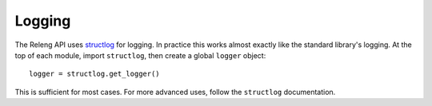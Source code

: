Logging
=======

The Releng API uses `structlog <https://structlog.readthedocs.org/>`_ for logging.
In practice this works almost exactly like the standard library's logging.
At the top of each module, import ``structlog``, then create a global ``logger`` object::

    logger = structlog.get_logger()

This is sufficient for most cases.
For more advanced uses, follow the ``structlog`` documentation.
